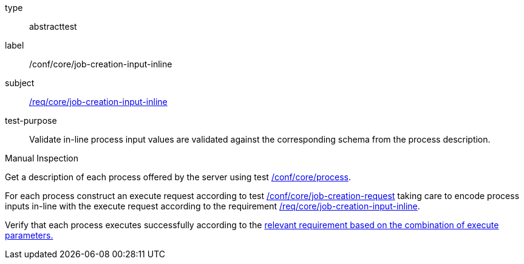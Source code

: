 [[ats_core_job-creation-input-inline]]
[requirement]
====
[%metadata]
type:: abstracttest
label:: /conf/core/job-creation-input-inline
subject:: <<req_core_job-creations-input-inline,/req/core/job-creation-input-inline>>
test-purpose:: Validate in-line process input values are validated against the corresponding schema from the process description.

[.component,class=test method type]
--
Manual Inspection
--

[.component,class=test method]
=====

[.component,class=step]
--
Get a description of each process offered by the server using test <<ats_core_process,/conf/core/process>>.
--

[.component,class=step]
--
For each process construct an execute request according to test <<ats_core_job-creation-request,/conf/core/job-creation-request>> taking care to encode process inputs in-line with the execute request according to the requirement <<req_core_job-creation-input-inline,/req/core/job-creation-input-inline>>.
--

[.component,class=step]
--
Verify that each process executes successfully according to the <<ats-job-creation-success-sync,relevant requirement based on the combination of execute parameters.>>
--
=====
====
